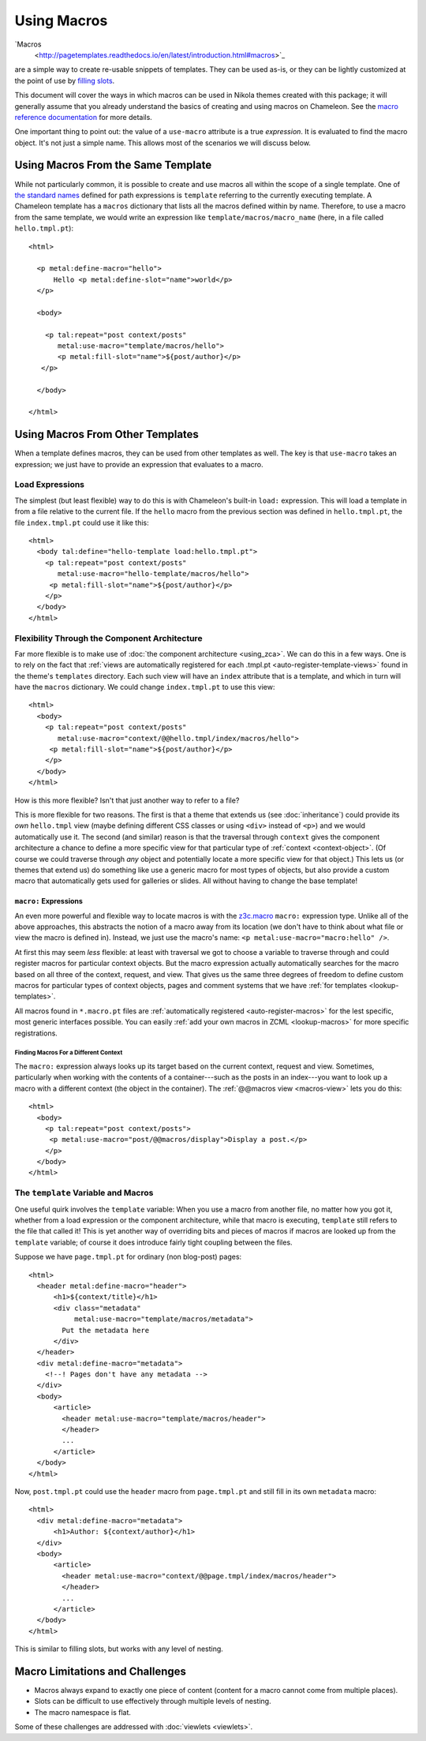 ==============
 Using Macros
==============

.. highlight:: html

`Macros
 <http://pagetemplates.readthedocs.io/en/latest/introduction.html#macros>`_
are a simple way to create re-usable snippets of templates. They can
be used as-is, or they can be lightly customized at the point of use
by `filling slots <http://pagetemplates.readthedocs.io/en/latest/introduction.html#using-slots>`_.

This document will cover the ways in which macros can be used in
Nikola themes created with this package; it will generally assume that you
already understand the basics of creating and using macros on
Chameleon. See the `macro reference documentation
<http://pagetemplates.readthedocs.io/en/latest/metal.html>`_ for more details.

One important thing to point out: the value of a ``use-macro``
attribute is a true *expression*. It is evaluated to find the macro
object. It's not just a simple name. This allows most of the scenarios
we will discuss below.

Using Macros From the Same Template
===================================

While not particularly common, it is possible to create and use macros
all within the scope of a single template. One of `the standard names
<http://pagetemplates.readthedocs.io/en/latest/tales.html#built-in-names>`_
defined for path expressions is ``template`` referring to the
currently executing template. A Chameleon template has a ``macros``
dictionary that lists all the macros defined within by name.
Therefore, to use a macro from the same template, we would write an
expression like ``template/macros/macro_name`` (here, in a file called
``hello.tmpl.pt``)::

  <html>

    <p metal:define-macro="hello">
        Hello <p metal:define-slot="name">world</p>
    </p>

    <body>

      <p tal:repeat="post context/posts"
         metal:use-macro="template/macros/hello">
         <p metal:fill-slot="name">${post/author}</p>
     </p>

    </body>

  </html>

Using Macros From Other Templates
=================================

When a template defines macros, they can be used from other templates
as well. The key is that ``use-macro`` takes an expression; we just
have to provide an expression that evaluates to a macro.

Load Expressions
----------------

The simplest (but least flexible) way to do this is with Chameleon's
built-in ``load:`` expression. This will load a template in from a file
relative to the current file. If the ``hello`` macro from the previous
section was defined in ``hello.tmpl.pt``, the file ``index.tmpl.pt`` could use
it like this::

    <html>
      <body tal:define="hello-template load:hello.tmpl.pt">
        <p tal:repeat="post context/posts"
           metal:use-macro="hello-template/macros/hello">
         <p metal:fill-slot="name">${post/author}</p>
        </p>
      </body>
    </html>

Flexibility Through the Component Architecture
----------------------------------------------

Far more flexible is to make use of :doc:`the component architecture
<using_zca>`. We can do this in a few ways. One is to rely on the fact
that :ref:`views are automatically registered for each .tmpl.pt
<auto-register-template-views>` found in the theme's ``templates``
directory. Each such view will have an ``index`` attribute that is a
template, and which in turn will have the ``macros`` dictionary. We
could change ``index.tmpl.pt`` to use this view::

    <html>
      <body>
        <p tal:repeat="post context/posts"
           metal:use-macro="context/@@hello.tmpl/index/macros/hello">
         <p metal:fill-slot="name">${post/author}</p>
        </p>
      </body>
    </html>

How is this more flexible? Isn't that just another way to refer to
a file?

This is more flexible for two reasons. The first is that a theme that
extends us (see :doc:`inheritance`) could provide its *own*
``hello.tmpl`` view (maybe defining different CSS classes or using
``<div>`` instead of ``<p>``) and we would automatically use it. The
second (and similar) reason is that the traversal through ``context``
gives the component architecture a chance to define a more specific
view for that particular type of :ref:`context <context-object>`. (Of
course we could traverse through *any* object and potentially locate a
more specific view for that object.) This lets us (or themes that
extend us) do something like use a generic macro for most types of
objects, but also provide a custom macro that automatically gets used
for galleries or slides. All without having to change the base
template!

``macro:`` Expressions
~~~~~~~~~~~~~~~~~~~~~~

An even more powerful and flexible way to locate macros is with the
`z3c.macro <https://pypi.python.org/pypi/z3c.macro>`_ ``macro:``
expression type. Unlike all of the above approaches, this abstracts
the notion of a macro away from its location (we don't have to think
about what file or view the macro is defined in). Instead, we just
use the macro's name: ``<p metal:use-macro="macro:hello" />``.

At first this may seem *less* flexible: at least with traversal we got
to choose a variable to traverse through and could register macros for
particular context objects. But the macro expression actually
automatically searches for the macro based on all three of the
context, request, and view. That gives us the same three degrees of
freedom to define custom macros for particular types of context
objects, pages and comment systems that we have :ref:`for templates
<lookup-templates>`.

All macros found in ``*.macro.pt`` files are :ref:`automatically
registered <auto-register-macros>` for the lest specific, most generic
interfaces possible. You can easily :ref:`add your own macros in ZCML
<lookup-macros>` for more specific registrations.

Finding Macros For a Different Context
++++++++++++++++++++++++++++++++++++++

The ``macro:`` expression always looks up its target based on the
current context, request and view. Sometimes, particularly when
working with the contents of a container---such as the posts in an
index---you want to look up a macro with a different context (the
object in the container). The :ref:`@@macros view <macros-view>` lets
you do this::

    <html>
      <body>
        <p tal:repeat="post context/posts">
         <p metal:use-macro="post/@@macros/display">Display a post.</p>
        </p>
      </body>
    </html>


The ``template`` Variable and Macros
------------------------------------

One useful quirk involves the ``template`` variable: When you use a
macro from another file, no matter how you got it, whether from a load
expression or the component architecture, while that macro is
executing, ``template`` still refers to the file that called it! This
is yet another way of overriding bits and pieces of macros if macros
are looked up from the ``template`` variable; of course it does
introduce fairly tight coupling between the files.

Suppose we have ``page.tmpl.pt`` for ordinary (non blog-post) pages::

  <html>
    <header metal:define-macro="header">
        <h1>${context/title}</h1>
        <div class="metadata"
             metal:use-macro="template/macros/metadata">
          Put the metadata here
        </div>
    </header>
    <div metal:define-macro="metadata">
      <!--! Pages don't have any metadata -->
    </div>
    <body>
        <article>
          <header metal:use-macro="template/macros/header">
          </header>
          ...
        </article>
    </body>
  </html>

Now, ``post.tmpl.pt`` could use the ``header`` macro from
``page.tmpl.pt`` and still fill in its own ``metadata`` macro::

  <html>
    <div metal:define-macro="metadata">
        <h1>Author: ${context/author}</h1>
    </div>
    <body>
        <article>
          <header metal:use-macro="context/@@page.tmpl/index/macros/header">
          </header>
          ...
        </article>
    </body>
  </html>


This is similar to filling slots, but works with any level of nesting.


Macro Limitations and Challenges
================================

- Macros always expand to exactly one piece of content (content for a
  macro cannot come from multiple places).
- Slots can be difficult to use effectively through multiple levels of
  nesting.
- The macro namespace is flat.

Some of these challenges are addressed with :doc:`viewlets <viewlets>`.
